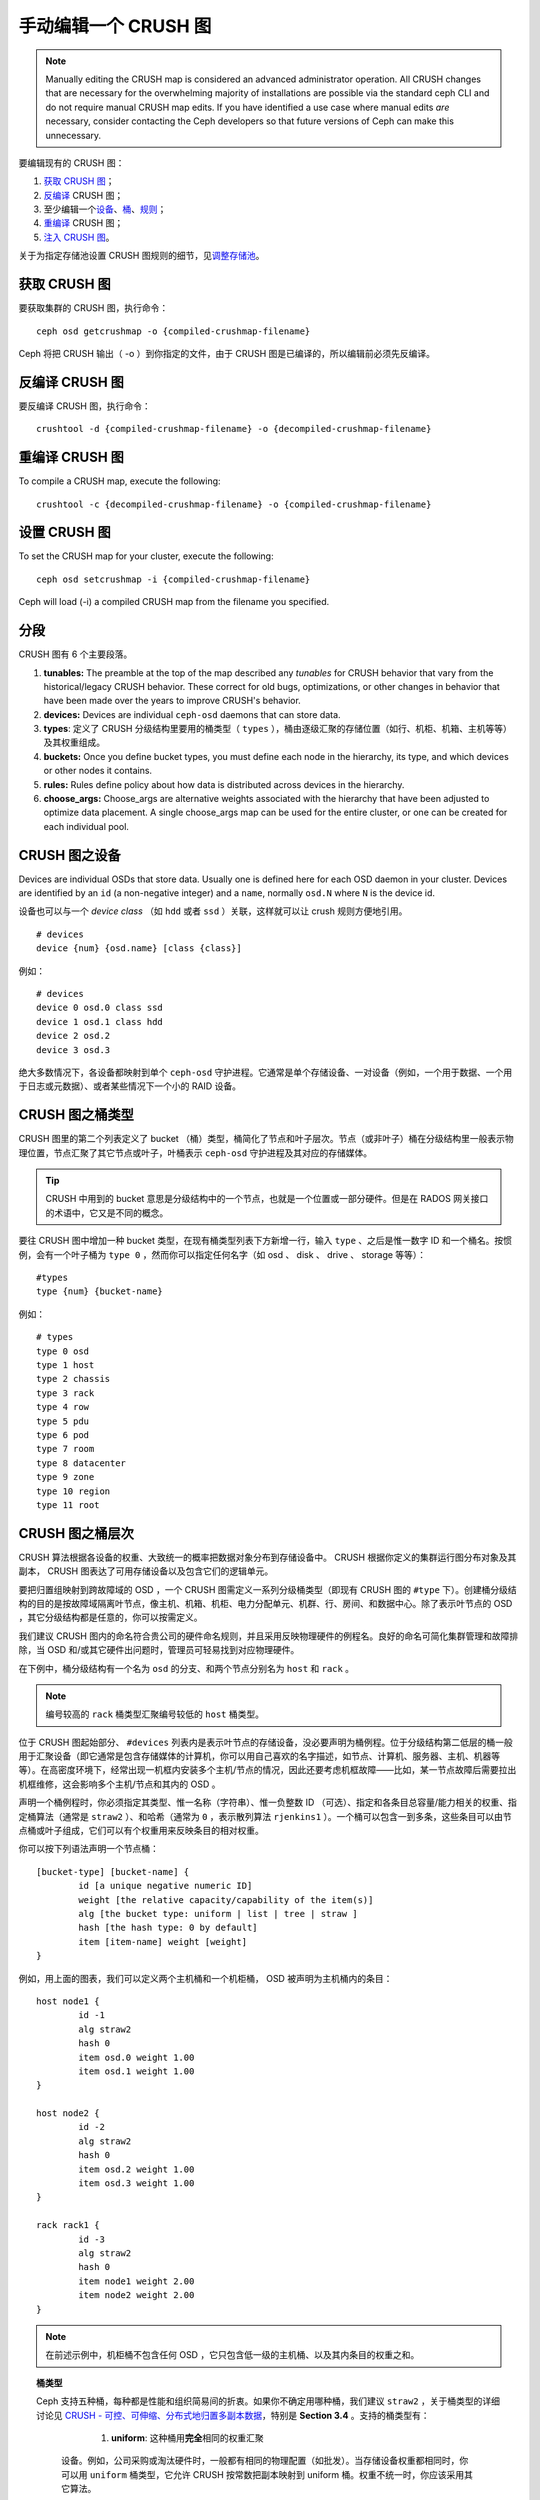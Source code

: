 .. Manually editing a CRUSH Map

手动编辑一个 CRUSH 图
=====================

.. note:: Manually editing the CRUSH map is considered an advanced
	  administrator operation.  All CRUSH changes that are
	  necessary for the overwhelming majority of installations are
	  possible via the standard ceph CLI and do not require manual
	  CRUSH map edits.  If you have identified a use case where
	  manual edits *are* necessary, consider contacting the Ceph
	  developers so that future versions of Ceph can make this
	  unnecessary.

要编辑现有的 CRUSH 图：

#. `获取 CRUSH 图`_\ ；
#. `反编译`_ CRUSH 图；
#. 至少编辑一个\ `设备`_\ 、\ `桶`_\ 、\ `规则`_\ ；
#. `重编译`_ CRUSH 图；
#. `注入 CRUSH 图`_\ 。

关于为指定存储池设置 CRUSH 图规则的细节，见\ `调整存储池`_\ 。

.. _获取 CRUSH 图: #getcrushmap
.. _反编译: #decompilecrushmap
.. _设备: #crushmapdevices
.. _桶: #crushmapbuckets
.. _规则: #crushmaprules
.. _重编译: #compilecrushmap
.. _注入 CRUSH 图: #setcrushmap
.. _调整存储池: ../pools#setpoolvalues


.. Get a CRUSH Map
.. _getcrushmap:

获取 CRUSH 图
-------------

要获取集群的 CRUSH 图，执行命令： ::

	ceph osd getcrushmap -o {compiled-crushmap-filename}

Ceph 将把 CRUSH 输出（ -o ）到你指定的文件，由于 CRUSH 图是\
已编译的，所以编辑前必须先反编译。


.. Decompile a CRUSH Map
.. _decompilecrushmap:

反编译 CRUSH 图
---------------

要反编译 CRUSH 图，执行命令： ::

	crushtool -d {compiled-crushmap-filename} -o {decompiled-crushmap-filename}


.. Recompile a CRUSH Map
.. _compilecrushmap:

重编译 CRUSH 图
---------------

To compile a CRUSH map, execute the following::

	crushtool -c {decompiled-crushmap-filename} -o {compiled-crushmap-filename}


.. Set the CRUSH Map
.. _setcrushmap:

设置 CRUSH 图
-------------

To set the CRUSH map for your cluster, execute the following::

	ceph osd setcrushmap -i {compiled-crushmap-filename}

Ceph will load (-i) a compiled CRUSH map from the filename you specified.


.. Sections

分段
----

CRUSH 图有 6 个主要段落。

#. **tunables:** The preamble at the top of the map described any *tunables*
   for CRUSH behavior that vary from the historical/legacy CRUSH behavior. These
   correct for old bugs, optimizations, or other changes in behavior that have
   been made over the years to improve CRUSH's behavior.

#. **devices:** Devices are individual ``ceph-osd`` daemons that can
   store data.

#. **types**: 定义了 CRUSH 分级结构里要用的桶类型（
   ``types`` ），桶由逐级汇聚的存储位置（如行、机柜、机箱、\
   主机等等）及其权重组成。

#. **buckets:** Once you define bucket types, you must define each node
   in the hierarchy, its type, and which devices or other nodes it
   contains.

#. **rules:** Rules define policy about how data is distributed across
   devices in the hierarchy.

#. **choose_args:** Choose_args are alternative weights associated with
   the hierarchy that have been adjusted to optimize data placement.  A single
   choose_args map can be used for the entire cluster, or one can be
   created for each individual pool.


.. CRUSH Map Devices
.. _crushmapdevices:

CRUSH 图之设备
--------------

Devices are individual OSDs that store data.  Usually one is defined here for each
OSD daemon in your
cluster.  Devices are identified by an ``id`` (a non-negative integer) and
a ``name``, normally ``osd.N`` where ``N`` is the device id.

.. _crush-map-device-class:

设备也可以与一个 *device class* （如 ``hdd`` 或者 ``ssd`` ）\
关联，这样就可以让 crush 规则方便地引用。

::

	# devices
	device {num} {osd.name} [class {class}]

例如： ::

	# devices
	device 0 osd.0 class ssd
	device 1 osd.1 class hdd
	device 2 osd.2
	device 3 osd.3

绝大多数情况下，各设备都映射到单个 ``ceph-osd`` 守护进程。它\
通常是单个存储设备、一对设备（例如，一个用于数据、一个用于日志\
或元数据）、或者某些情况下一个小的 RAID 设备。


.. CRUSH Map Bucket Types

CRUSH 图之桶类型
----------------

CRUSH 图里的第二个列表定义了 bucket （桶）类型，桶简化了节点和\
叶子层次。节点（或非叶子）桶在分级结构里一般表示物理位置，节点\
汇聚了其它节点或叶子，叶桶表示 ``ceph-osd`` 守护进程及其对应的\
存储媒体。

.. tip:: CRUSH 中用到的 bucket 意思是分级结构中的一个节点，\
   也就是一个位置或一部分硬件。但是在 RADOS 网关接口的术语中，\
   它又是不同的概念。

要往 CRUSH 图中增加一种 bucket 类型，在现有桶类型列表下方新增\
一行，输入 ``type`` 、之后是惟一数字 ID 和一个桶名。按惯例，\
会有一个叶子桶为 ``type 0`` ，然而你可以指定任何名字（如 osd 、
disk 、 drive 、 storage 等等）： ::

	#types
	type {num} {bucket-name}

例如： ::

	# types
	type 0 osd
	type 1 host
	type 2 chassis
	type 3 rack
	type 4 row
	type 5 pdu
	type 6 pod
	type 7 room
	type 8 datacenter
	type 9 zone
	type 10 region
	type 11 root



.. CRUSH Map Bucket Hierarchy
.. _crushmapbuckets:

CRUSH 图之桶层次
----------------

CRUSH 算法根据各设备的权重、大致统一的概率把数据对象分布到存储\
设备中。 CRUSH 根据你定义的集群运行图分布对象及其副本， CRUSH \
图表达了可用存储设备以及包含它们的逻辑单元。

要把归置组映射到跨故障域的 OSD ，一个 CRUSH 图需定义一系列分级\
桶类型（即现有 CRUSH 图的 ``#type`` 下）。创建桶分级结构的目的\
是按故障域隔离叶节点，像主机、机箱、机柜、电力分配单元、机群、\
行、房间、和数据中心。除了表示叶节点的 OSD ，其它分级结构都是\
任意的，你可以按需定义。

我们建议 CRUSH 图内的命名符合贵公司的硬件命名规则，并且采用反\
映物理硬件的例程名。良好的命名可简化集群管理和故障排除，当 OSD \
和/或其它硬件出问题时，管理员可轻易找到对应物理硬件。

在下例中，桶分级结构有一个名为 ``osd`` 的分支、和两个节点分别\
名为 ``host`` 和 ``rack`` 。

.. ditaa::

                           +-----------+
                           | {o}rack   |
                           |   Bucket  |
                           +-----+-----+
                                 |
                 +---------------+---------------+
                 |                               |
           +-----+-----+                   +-----+-----+
           | {o}host   |                   | {o}host   |
           |   Bucket  |                   |   Bucket  |
           +-----+-----+                   +-----+-----+
                 |                               |
         +-------+-------+               +-------+-------+
         |               |               |               |
   +-----+-----+   +-----+-----+   +-----+-----+   +-----+-----+
   |    osd    |   |    osd    |   |    osd    |   |    osd    |
   |   Bucket  |   |   Bucket  |   |   Bucket  |   |   Bucket  |
   +-----------+   +-----------+   +-----------+   +-----------+

.. note:: 编号较高的 ``rack`` 桶类型汇聚编号较低的 ``host`` 桶\
   类型。

位于 CRUSH 图起始部分、 ``#devices`` 列表内是表示叶节点的存\
储设备，没必要声明为桶例程。位于分级结构第二低层的桶一般用\
于汇聚设备（即它通常是包含存储媒体的计算机，你可以用自己喜\
欢的名字描述，如节点、计算机、服务器、主机、机器等等）。在\
高密度环境下，经常出现一机框内安装多个主机/节点的情况，因此\
还要考虑机框故障——比如，某一节点故障后需要拉出机框维修，这\
会影响多个主机/节点和其内的 OSD 。

声明一个桶例程时，你必须指定其类型、惟一名称（字符串）、\
惟一负整数 ID （可选）、指定和各条目总容量/能力相关的权重、\
指定桶算法（通常是 ``straw2`` ）、和哈希（通常为 ``0`` ，表示\
散列算法 ``rjenkins1`` ）。一个桶可以包含一到多条，这些条目\
可以由节点桶或叶子组成，它们可以有个权重用来反映条目的\
相对权重。

你可以按下列语法声明一个节点桶： ::

	[bucket-type] [bucket-name] {
		id [a unique negative numeric ID]
		weight [the relative capacity/capability of the item(s)]
		alg [the bucket type: uniform | list | tree | straw ]
		hash [the hash type: 0 by default]
		item [item-name] weight [weight]
	}

例如，用上面的图表，我们可以定义两个主机桶和一个机柜桶，
OSD 被声明为主机桶内的条目： ::

	host node1 {
		id -1
		alg straw2
		hash 0
		item osd.0 weight 1.00
		item osd.1 weight 1.00
	}

	host node2 {
		id -2
		alg straw2
		hash 0
		item osd.2 weight 1.00
		item osd.3 weight 1.00
	}

	rack rack1 {
		id -3
		alg straw2
		hash 0
		item node1 weight 2.00
		item node2 weight 2.00
	}

.. note:: 在前述示例中，机柜桶不包含任何 OSD ，它只包含低一\
   级的主机桶、以及其内条目的权重之和。

.. topic:: 桶类型

   Ceph 支持五种桶，每种都是性能和组织简易间的折衷。如果你\
   不确定用哪种桶，我们建议 ``straw2`` ，关于桶类型的详细讨\
   论见 `CRUSH - 可控、可伸缩、分布式地归置多副本数据`_\ ，\
   特别是 **Section 3.4** 。支持的桶类型有：

	#. **uniform**: 这种桶用\ **完全**\ 相同的权重汇聚\
       设备。例如，公司采购或淘汰硬件时，一般都有相同的\
       物理配置（如批发）。当存储设备权重都相同时，你可以\
       用 ``uniform`` 桶类型，它允许 CRUSH 按常数把副本\
       映射到 uniform 桶。权重不统一时，你应该采用其它\
       算法。

	#. **list**: 这种桶把它们的内容汇聚为链表。它基于 \
	   :abbr:`RUSH (Replication Under Scalable Hashing)` \
	   :sub:`P` 算法，一个列表就是一个自然、直观的\ \
	   **扩展集群**\ ：对象会按一定概率被重定位到最新的\
       设备、或者像从前一样仍保留在较老的设备上。结果是\
       优化了新条目加入桶时的数据迁移。然而，如果从链表\
       的中间或末尾删除了一些条目，将会导致大量没必要的\
       挪动。所以这种桶适合\ **永不或极少缩减**\ 的场景。

	#. **tree**: 它用一种二进制搜索树，在桶包含大量条目时\
       比 list 桶更高效。它基于 \
	   :abbr:`RUSH (Replication Under Scalable Hashing)` \
	   :sub:`R` 算法， tree 桶把归置时间减少到了 \
	   O(log :sub:`n`) ，这使得它们更适合管理更大规模的\
       设备或嵌套桶。

	#. **straw**: list 和 tree 桶用分而治之策略，给特定\
       条目一定优先级（如位于链表开头的条目）、或避开对\
       整个子树上所有条目的考虑。这样提升了副本归置进程\
       的性能，但是也导致了重新组织时的次优结果，如增加、\
       拆除、或重设某条目的权重。 straw 桶类型允许所有\
       条目模拟拉稻草的过程公平地相互“竞争”副本归置。

        #. **straw2**: straw2 桶是对 straw 的改进，在邻居权重\
           改变时可正确地避免条目间的数据迁移。

           例如，条目 A 的权重再次增大或完全删除，都仅会有数据\
           迁移进或移出条目 A 。

.. topic:: Hash

   各个桶都用了一种散列算法，当前 Ceph 仅支持 ``rjenkins1`` ，\
   输入 ``0`` 表示散列算法设置为 ``rjenkins1`` 。


.. _weightingbucketitems:

.. topic:: 调整桶的权重

   Ceph 用双整形表示桶权重。权重和设备容量不同，我们建议用
   ``1.00`` 作为 1TB 存储设备的相对权重，这样 ``0.5`` 的权\
   重大概代表 500GB 、 ``3.00`` 大概代表 3TB 。较高级桶的\
   权重是所有枝叶桶的权重之和。

   一个桶的权重是一维的，你也可以计算条目权重来反映存储设\
   备性能。例如，如果你有很多 1TB 的硬盘，其中一些数据传输\
   速率相对低、其他的数据传输率相对高，即使它们容量相同，\
   也应该设置不同的权重（如给吞吐量较低的硬盘设置权重 0.8 ，\
   较高的设置 1.20 ）。


.. CRUSH Map Rules
.. _crushmaprules:

CRUSH 图之规则
--------------

CRUSH 图支持“ CRUSH 规则”概念，用以决定一个存储池里的数据如何\
归置。默认的 CRUSH 图有一条规则适用于各存储池。对大型集群\
来说，你可能创建很多存储池，且每个存储池都有它自己的、非默认的
CRUSH 规则。

.. note:: 大多数情况下，你都不需要修改默认规则。默认情况下，\
   新创建的存储池其规则会设置为 ``0`` 。

CRUSH 规则定义了归置和复制策略、或分布策略，用它可以规定
CRUSH 如何放置对象副本。例如，你也许想创建一条规则用以选择\
一对目的地做双路镜像；另一条规则用以选择位于两个数据中心的\
三个目的地做三路镜像；又一条规则用 6 个设备做纠删编码。关于
CRUSH 规则的详细研究见
`CRUSH - 可控、可伸缩、分布式地归置多副本数据`_\ ，主要是 \
**Section 3.2** 。

规则格式如下： ::

	rule <rulename> {

		id [a unique whole numeric ID]
		type [ replicated | erasure ]
		min_size <min-size>
		max_size <max-size>
		step take <bucket-name> [class <device-class>]
		step [choose|chooseleaf] [firstn|indep] <N> type <bucket-type>
		step emit
	}


``id``

:描述: 全局唯一的数字，用于标识此规则。
:目的: 规则掩码的一个组件。
:类型: Integer
:是否必需: Yes
:默认值: 0


``type``

:描述: 为一个驱动器（多副本的）或 RAID 确定一条规则。
:目的: 规则掩码的一个组件。
:类型: String
:是否必需: Yes
:默认值: ``replicated``
:有效值: 当前仅支持 ``replicated`` 和 ``erasure``


``min_size``

:描述: 如果一个归置组副本数小于此数， CRUSH 将\ **不**\ 应用此\
       规则。

:类型: Integer
:目的: 规则掩码的一个组件。
:是否必需: Yes
:默认值: ``1``


``max_size``

:描述: 如果一个归置组副本数大于此数， CRUSH 将\ **不**\ 应用此\
       规则。

:类型: Integer
:目的: 规则掩码的一个组件。
:是否必需: Yes
:默认值: 10


``step take <bucket-name> [class <device-class>]``

:描述: 选取一个桶名，并沿树往下迭代。如果指定了
       ``device-class`` ，它必须与前面定义设备时的分类名一致，\
       不属于此类的设备都会被排除在外。
:目的: 规则的一个组件。
:是否必需: Yes
:实例: ``step take data``


``step choose firstn {num} type {bucket-type}``

:描述: 在当前可用桶中选取指定类型桶的数量，这个数字通常是所在\
       存储池的副本数（即 pool size ）。

       - 如果 ``{num} == 0`` 选择 ``pool-num-replicas`` 个桶\
	 （所有可用的）；
       - 如果 ``{num} > 0 && < pool-num-replicas`` 就选择那么\
         多的桶；
       - 如果 ``{num} < 0`` 它意为 ``pool-num-replicas - {num}`` 。

:目的: 规则的一个组件。
:先决条件: 跟在 ``step take`` 或 ``step choose`` 之后。
:实例: ``step choose firstn 1 type row``


``step chooseleaf firstn {num} type {bucket-type}``

:描述: 选择 ``{bucket-type}`` 类型的一堆桶，并从各桶的子树里\
       选择一个叶子节点（即一个 OSD ）。集合内桶的数量通常是\
       所在存储池的副本数（即 pool size ）。

       - 如果 ``{num} == 0`` 选择 ``pool-num-replicas`` 个桶\
         （所有可用的）；
       - 如果 ``{num} > 0 && < pool-num-replicas`` 就选择那么\
         多的桶；
       - 如果 ``{num} < 0`` 意为 ``pool-num-replicas - {num}`` 。

:目的: 规则的一个组件。使用它之后就没必要分两步来选择一设备。
:先决条件: 跟在 ``step take`` 或 ``step choose`` 之后。
:实例: ``step chooseleaf firstn 0 type row``


``step emit``

:描述: 输出当前值并清空堆栈。通常用于规则末尾，但也能用于在\
       同一规则内选取别的树。

:目的: 规则的一个组件。
:先决条件: 在 ``step choose`` 之后。
:实例: ``step emit``

.. important:: 一条 CRUSH 规则可以分配给多个存储池使用，但是\
   一个存储池不能同时配置多条 CRUSH 规则。


``firstn`` versus ``indep``

:描述: Controls the replacement strategy CRUSH uses when items (OSDs)
	      are marked down in the CRUSH map. If this rule is to be used with
	      replicated pools it should be ``firstn`` and if it's for
	      erasure-coded pools it should be ``indep``.

	      The reason has to do with how they behave when a
	      previously-selected device fails. Let's say you have a PG stored
	      on OSDs 1, 2, 3, 4, 5. Then 3 goes down.
	      
	      With the "firstn" mode, CRUSH simply adjusts its calculation to
	      select 1 and 2, then selects 3 but discovers it's down, so it
	      retries and selects 4 and 5, and then goes on to select a new
	      OSD 6. So the final CRUSH mapping change is
	      1, 2, 3, 4, 5 -> 1, 2, 4, 5, 6.

	      But if you're storing an EC pool, that means you just changed the
	      data mapped to OSDs 4, 5, and 6! So the "indep" mode attempts to
	      not do that. You can instead expect it, when it selects the failed
	      OSD 3, to try again and pick out 6, for a final transformation of:
	      1, 2, 3, 4, 5 -> 1, 2, 6, 4, 5


.. Migrating from a legacy SSD rule to device classes
.. _crush-reclassify:

从老式的 SSD 规则迁移到设备类
-----------------------------

It used to be necessary to manually edit your CRUSH map and maintain a
parallel hierarchy for each specialized device type (e.g., SSD) in order to
write rules that apply to those devices.  Since the Luminous release,
the *device class* feature has enabled this transparently.

However, migrating from an existing, manually customized per-device map to
the new device class rules in the trivial way will cause all data in the
system to be reshuffled.

The ``crushtool`` has a few commands that can transform a legacy rule
and hierarchy so that you can start using the new class-based rules.
There are three types of transformations possible:

#. ``--reclassify-root <root-name> <device-class>``

   This will take everything in the hierarchy beneath root-name and
   adjust any rules that reference that root via a ``take
   <root-name>`` to instead ``take <root-name> class <device-class>``.
   It renumbers the buckets in such a way that the old IDs are instead
   used for the specified class's "shadow tree" so that no data
   movement takes place.

   For example, imagine you have an existing rule like::

     rule replicated_rule {
        id 0
        type replicated
        step take default
        step chooseleaf firstn 0 type rack
        step emit
     }

   If you reclassify the root `default` as class `hdd`, the rule will
   become::

     rule replicated_rule {
        id 0
        type replicated
        step take default class hdd
        step chooseleaf firstn 0 type rack
        step emit
     }

#. ``--set-subtree-class <bucket-name> <device-class>``

   This will mark every device in the subtree rooted at *bucket-name*
   with the specified device class.

   This is normally used in conjunction with the ``--reclassify-root``
   option to ensure that all devices in that root are labeled with the
   correct class.  In some situations, however, some of those devices
   (correctly) have a different class and we do not want to relabel
   them.  In such cases, one can exclude the ``--set-subtree-class``
   option.  This means that the remapping process will not be perfect,
   since the previous rule distributed across devices of multiple
   classes but the adjusted rules will only map to devices of the
   specified *device-class*, but that often is an accepted level of
   data movement when the nubmer of outlier devices is small.

#. ``--reclassify-bucket <match-pattern> <device-class> <default-parent>``

   This will allow you to merge a parallel type-specific hierarchy with the normal hierarchy.  For example, many users have maps like::

     host node1 {
        id -2           # do not change unnecessarily
        # weight 109.152
        alg straw2
        hash 0  # rjenkins1
        item osd.0 weight 9.096
        item osd.1 weight 9.096
        item osd.2 weight 9.096
        item osd.3 weight 9.096
        item osd.4 weight 9.096
        item osd.5 weight 9.096
        ...
     }

     host node1-ssd {
        id -10          # do not change unnecessarily
        # weight 2.000
        alg straw2
        hash 0  # rjenkins1
        item osd.80 weight 2.000
        ...
     }

     root default {
        id -1           # do not change unnecessarily
        alg straw2
        hash 0  # rjenkins1
        item node1 weight 110.967
        ...
     }

     root ssd {
        id -18          # do not change unnecessarily
        # weight 16.000
        alg straw2
        hash 0  # rjenkins1
        item node1-ssd weight 2.000
        ...
     }

   This function will reclassify each bucket that matches a
   pattern.  The pattern can look like ``%suffix`` or ``prefix%``.
   For example, in the above example, we would use the pattern
   ``%-ssd``.  For each matched bucket, the remaining portion of the
   name (that matches the ``%`` wildcard) specifies the *base bucket*.
   All devices in the matched bucket are labeled with the specified
   device class and then moved to the base bucket.  If the base bucket
   does not exist (e.g., ``node12-ssd`` exists but ``node12`` does
   not), then it is created and linked underneath the specified
   *default parent* bucket.  In each case, we are careful to preserve
   the old bucket IDs for the new shadow buckets to prevent data
   movement.  Any rules with ``take`` steps referencing the old
   buckets are adjusted.

#. ``--reclassify-bucket <bucket-name> <device-class> <base-bucket>``

   The same command can also be used without a wildcard to map a
   single bucket.  For example, in the previous example, we want the
   ``ssd`` bucket to be mapped to the ``default`` bucket.

The final command to convert the map comprised of the above fragments would be something like::

  $ ceph osd getcrushmap -o original
  $ crushtool -i original --reclassify \
      --set-subtree-class default hdd \
      --reclassify-root default hdd \
      --reclassify-bucket %-ssd ssd default \
      --reclassify-bucket ssd ssd default \
      -o adjusted

In order to ensure that the conversion is correct, there is a ``--compare`` command that will test a large sample of inputs to the CRUSH map and ensure that the same result comes back out.  These inputs are controlled by the same options that apply to the ``--test`` command.  For the above example,::

  $ crushtool -i original --compare adjusted
  rule 0 had 0/10240 mismatched mappings (0)
  rule 1 had 0/10240 mismatched mappings (0)
  maps appear equivalent

If there were difference, you'd see what ratio of inputs are remapped
in the parentheses.

If you are satisfied with the adjusted map, you can apply it to the cluster with something like::

  ceph osd setcrushmap -i adjusted


.. Tuning CRUSH, the hard way

调整 CRUSH ，强硬方法
---------------------

如果你能保证所有客户端都运行最新代码，你可以这样调整可调值：从\
集群抽取 CRUSH 图、修改值、重注入。

 * 提抽取最新 CRUSH 图： ::

        ceph osd getcrushmap -o /tmp/crush

 * 调整可调参数。这些值在我们测试过的大、小型集群上都有最佳表现。\
   在极端情况下，你需要给 ``crushtool`` 额外指定 \
   ``--enable-unsafe-tunables`` 参数才行： ::

        crushtool -i /tmp/crush --set-choose-local-tries 0 --set-choose-local-fallback-tries 0 --set-choose-total-tries 50 -o /tmp/crush.new

 * 重注入修改的图。 ::

        ceph osd setcrushmap -i /tmp/crush.new


.. Legacy values

遗留值
------

供参考，CRUSH 可调参数的遗留值可以用下面命令设置： ::

   crushtool -i /tmp/crush --set-choose-local-tries 2 --set-choose-local-fallback-tries 5 --set-choose-total-tries 19 --set-chooseleaf-descend-once 0 --set-chooseleaf-vary-r 0 -o /tmp/crush.legacy

再次申明， ``--enable-unsafe-tunables`` 是必需的，而且前面也\
提到了，回退到遗留值后慎用旧版 ``ceph-osd`` 进程，因为此功能位\
不是完全强制的。

.. _CRUSH - 可控、可伸缩、分布式地归置多副本数据: https://ceph.com/wp-content/uploads/2016/08/weil-crush-sc06.pdf
